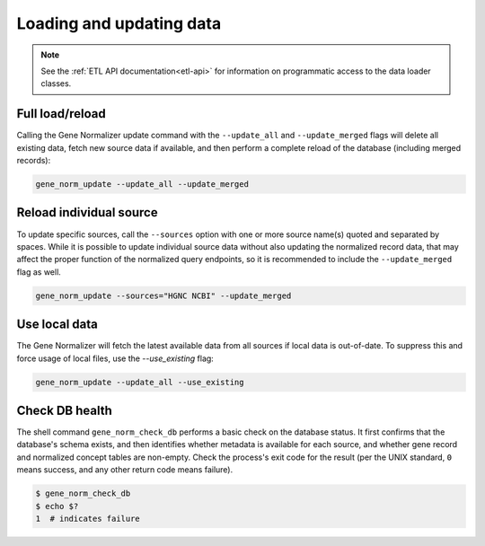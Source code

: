 .. _loading_and_updating_data:

Loading and updating data
=========================

.. note::

    See the :ref:`ETL API documentation<etl-api>` for information on programmatic access to the data loader classes.

Full load/reload
----------------

Calling the Gene Normalizer update command with the ``--update_all`` and ``--update_merged`` flags will delete all existing data, fetch new source data if available, and then perform a complete reload of the database (including merged records):

.. code-block:: shell

    gene_norm_update --update_all --update_merged


Reload individual source
------------------------

To update specific sources, call the ``--sources`` option with one or more source name(s) quoted and separated by spaces. While it is possible to update individual source data without also updating the normalized record data, that may affect the proper function of the normalized query endpoints, so it is recommended to include the ``--update_merged`` flag as well.

.. code-block:: shell

    gene_norm_update --sources="HGNC NCBI" --update_merged


Use local data
--------------

The Gene Normalizer will fetch the latest available data from all sources if local data is out-of-date. To suppress this and force usage of local files, use the `--use_existing` flag:

.. code-block:: shell

    gene_norm_update --update_all --use_existing


Check DB health
---------------

The shell command ``gene_norm_check_db`` performs a basic check on the database status. It first confirms that the database's schema exists, and then identifies whether metadata is available for each source, and whether gene record and normalized concept tables are non-empty. Check the process's exit code for the result (per the UNIX standard, ``0`` means success, and any other return code means failure).

.. code-block:: console

    $ gene_norm_check_db
    $ echo $?
    1  # indicates failure
